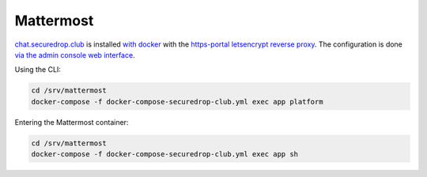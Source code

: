 Mattermost
==========

`chat.securedrop.club <http://lab.securedrop.club/main/securedrop-club/tree/master/molecule/chat/roles/mattermost>`_ is installed `with docker <https://docs.mattermost.com/install/prod-docker.html>`_ with the `https-portal letsencrypt reverse proxy <https://github.com/SteveLTN/https-portal>`_. The configuration is done `via the admin console web interface <https://chat.securedrop.club/admin_console>`_.

Using the CLI:

.. code::

   cd /srv/mattermost
   docker-compose -f docker-compose-securedrop-club.yml exec app platform

Entering the Mattermost container:

.. code::

   cd /srv/mattermost
   docker-compose -f docker-compose-securedrop-club.yml exec app sh
